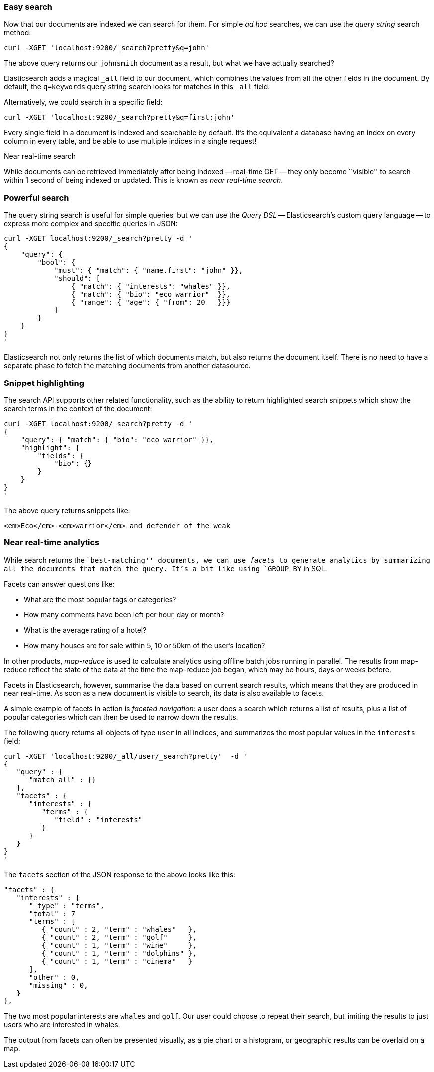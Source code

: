 === Easy search

Now that our documents are indexed we can search for them.
For simple _ad hoc_ searches, we can use the _query string_ search
method:

    curl -XGET 'localhost:9200/_search?pretty&q=john'

The above query returns our `johnsmith` document as a result, but what we have
actually searched?

Elasticsearch adds a magical `_all` field to our document, which combines
the values from all the other fields in the document.  By default, the
`q=keywords` query string search looks for matches in this `_all` field.

Alternatively, we could search in a specific field:

    curl -XGET 'localhost:9200/_search?pretty&q=first:john'

Every single field in a document is indexed and searchable by default. It's
the equivalent a database having an index on every column in
every table, and be able to use multiple indices in a single request!

.Near real-time search
****
While documents can be retrieved immediately after being indexed
-- real-time GET -- they only become ``visible'' to search within 1 second of
being indexed or updated. This is known as  _near real-time search_.
****

=== Powerful search

The query string search is useful for simple queries, but we can use
the _Query DSL_ -- Elasticsearch's custom query language -- to express
more complex and specific queries in JSON:

    curl -XGET localhost:9200/_search?pretty -d '
    {
        "query": {
            "bool": {
                "must": { "match": { "name.first": "john" }},
                "should": [
                    { "match": { "interests": "whales" }},
                    { "match": { "bio": "eco warrior"  }},
                    { "range": { "age": { "from": 20   }}}
                ]
            }
        }
    }
    '

Elasticsearch not only returns the list of which documents match, but also
returns the document itself. There is no need to have a separate phase to
fetch the matching documents from another datasource.

=== Snippet highlighting

The search API supports other related functionality, such as the ability
to return highlighted search snippets which show the search terms
in the context of the document:

    curl -XGET localhost:9200/_search?pretty -d '
    {
        "query": { "match": { "bio": "eco warrior" }},
        "highlight": {
            "fields": {
                "bio": {}
            }
        }
    }
    '

The above query returns snippets like:

    <em>Eco</em>-<em>warrior</em> and defender of the weak

=== Near real-time analytics

While search returns the ``best-matching'' documents, we can use _facets_
to generate analytics by summarizing all the documents that match the query.
It's a bit like using `GROUP BY` in SQL.

Facets can answer questions like:

* What are the most popular tags or categories?
* How many comments have been left per hour, day or month?
* What is the average rating of a hotel?
* How many houses are for sale within 5, 10 or 50km of the user's location?

In other products, _map-reduce_ is used to calculate analytics using offline
batch jobs running in parallel. The results from map-reduce reflect the state
of the data at the time the map-reduce job began, which may be hours, days
or weeks before.

Facets in Elasticsearch, however, summarise the data based on current search
results, which means that they are produced in near real-time. As soon as
a new document is visible to search, its data is also available to facets.

A simple example of facets in action is _faceted navigation_: a user
does a search which returns a list of results, plus a list of popular
categories which can then be used to narrow down the results.

The following query returns all objects of type `user` in all indices,
and summarizes the most popular values in the `interests` field:

    curl -XGET 'localhost:9200/_all/user/_search?pretty'  -d '
    {
       "query" : {
          "match_all" : {}
       },
       "facets" : {
          "interests" : {
             "terms" : {
                "field" : "interests"
             }
          }
       }
    }
    '

The `facets` section of the JSON response to the above looks like this:

    "facets" : {
       "interests" : {
          "_type" : "terms",
          "total" : 7
          "terms" : [
             { "count" : 2, "term" : "whales"   },
             { "count" : 2, "term" : "golf"     },
             { "count" : 1, "term" : "wine"     },
             { "count" : 1, "term" : "dolphins" },
             { "count" : 1, "term" : "cinema"   }
          ],
          "other" : 0,
          "missing" : 0,
       }
    },

The two most popular interests are `whales` and `golf`. Our user could choose
to repeat their search, but limiting the results to just users who are
interested in whales.

The output from facets can often be presented visually, as a pie chart or
a histogram, or geographic results can be overlaid on a map.
